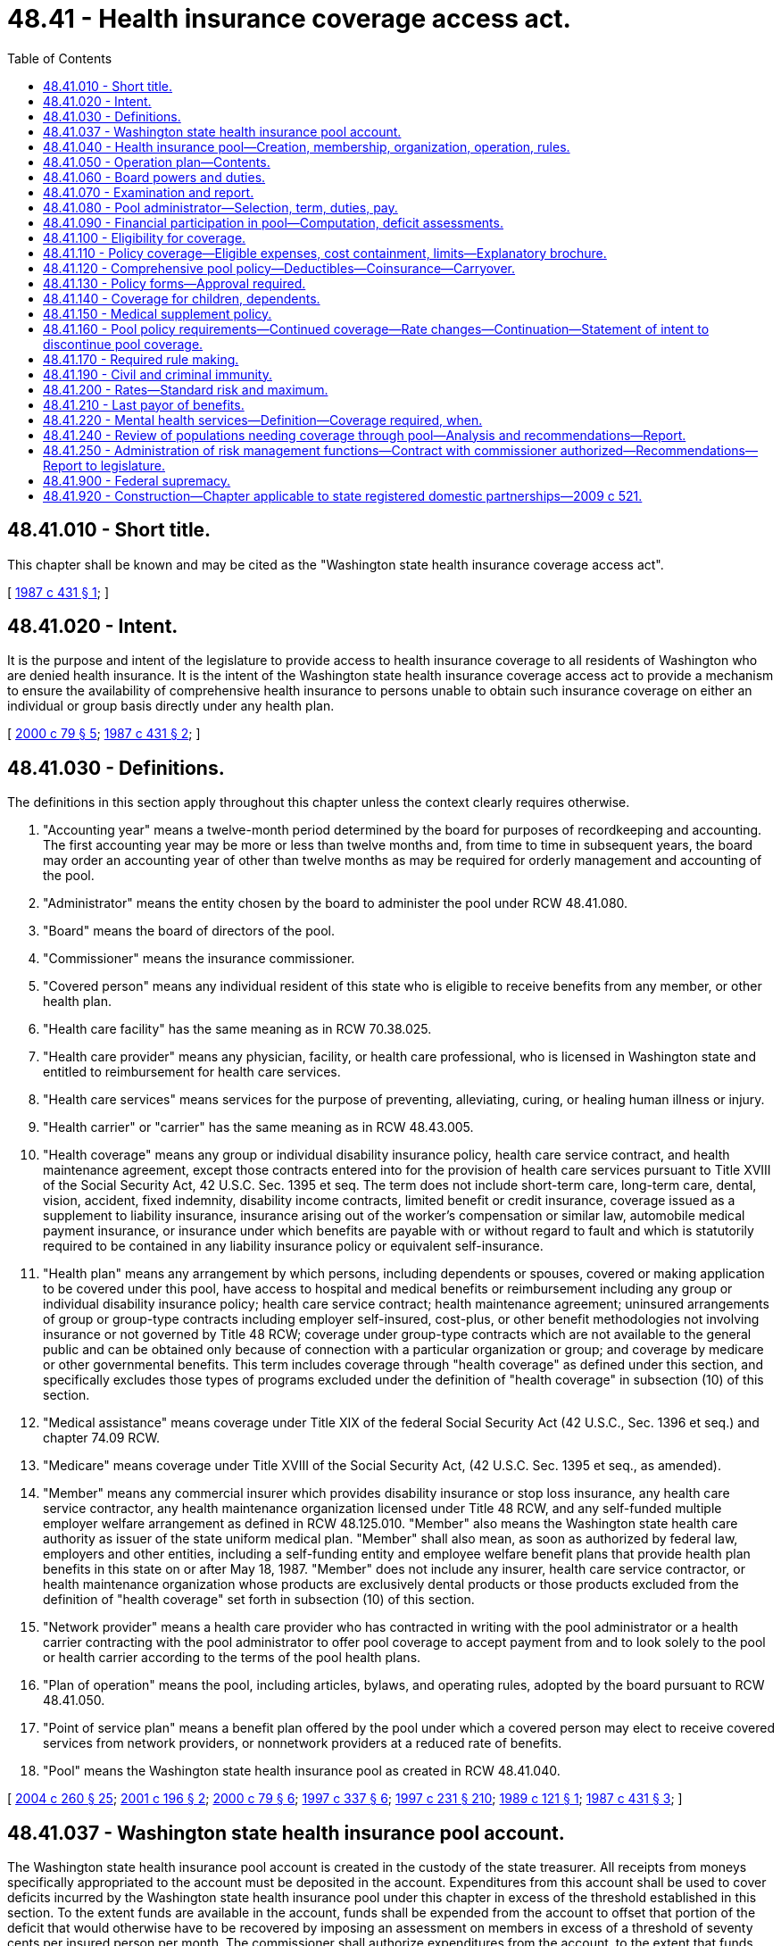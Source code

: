 = 48.41 - Health insurance coverage access act.
:toc:

== 48.41.010 - Short title.
This chapter shall be known and may be cited as the "Washington state health insurance coverage access act".

[ http://leg.wa.gov/CodeReviser/documents/sessionlaw/1987c431.pdf?cite=1987%20c%20431%20§%201[1987 c 431 § 1]; ]

== 48.41.020 - Intent.
It is the purpose and intent of the legislature to provide access to health insurance coverage to all residents of Washington who are denied health insurance. It is the intent of the Washington state health insurance coverage access act to provide a mechanism to ensure the availability of comprehensive health insurance to persons unable to obtain such insurance coverage on either an individual or group basis directly under any health plan.

[ http://lawfilesext.leg.wa.gov/biennium/1999-00/Pdf/Bills/Session%20Laws/Senate/6067-S2.SL.pdf?cite=2000%20c%2079%20§%205[2000 c 79 § 5]; http://leg.wa.gov/CodeReviser/documents/sessionlaw/1987c431.pdf?cite=1987%20c%20431%20§%202[1987 c 431 § 2]; ]

== 48.41.030 - Definitions.
The definitions in this section apply throughout this chapter unless the context clearly requires otherwise.

. "Accounting year" means a twelve-month period determined by the board for purposes of recordkeeping and accounting. The first accounting year may be more or less than twelve months and, from time to time in subsequent years, the board may order an accounting year of other than twelve months as may be required for orderly management and accounting of the pool.

. "Administrator" means the entity chosen by the board to administer the pool under RCW 48.41.080.

. "Board" means the board of directors of the pool.

. "Commissioner" means the insurance commissioner.

. "Covered person" means any individual resident of this state who is eligible to receive benefits from any member, or other health plan.

. "Health care facility" has the same meaning as in RCW 70.38.025.

. "Health care provider" means any physician, facility, or health care professional, who is licensed in Washington state and entitled to reimbursement for health care services.

. "Health care services" means services for the purpose of preventing, alleviating, curing, or healing human illness or injury.

. "Health carrier" or "carrier" has the same meaning as in RCW 48.43.005.

. "Health coverage" means any group or individual disability insurance policy, health care service contract, and health maintenance agreement, except those contracts entered into for the provision of health care services pursuant to Title XVIII of the Social Security Act, 42 U.S.C. Sec. 1395 et seq. The term does not include short-term care, long-term care, dental, vision, accident, fixed indemnity, disability income contracts, limited benefit or credit insurance, coverage issued as a supplement to liability insurance, insurance arising out of the worker's compensation or similar law, automobile medical payment insurance, or insurance under which benefits are payable with or without regard to fault and which is statutorily required to be contained in any liability insurance policy or equivalent self-insurance.

. "Health plan" means any arrangement by which persons, including dependents or spouses, covered or making application to be covered under this pool, have access to hospital and medical benefits or reimbursement including any group or individual disability insurance policy; health care service contract; health maintenance agreement; uninsured arrangements of group or group-type contracts including employer self-insured, cost-plus, or other benefit methodologies not involving insurance or not governed by Title 48 RCW; coverage under group-type contracts which are not available to the general public and can be obtained only because of connection with a particular organization or group; and coverage by medicare or other governmental benefits. This term includes coverage through "health coverage" as defined under this section, and specifically excludes those types of programs excluded under the definition of "health coverage" in subsection (10) of this section.

. "Medical assistance" means coverage under Title XIX of the federal Social Security Act (42 U.S.C., Sec. 1396 et seq.) and chapter 74.09 RCW.

. "Medicare" means coverage under Title XVIII of the Social Security Act, (42 U.S.C. Sec. 1395 et seq., as amended).

. "Member" means any commercial insurer which provides disability insurance or stop loss insurance, any health care service contractor, any health maintenance organization licensed under Title 48 RCW, and any self-funded multiple employer welfare arrangement as defined in RCW 48.125.010. "Member" also means the Washington state health care authority as issuer of the state uniform medical plan. "Member" shall also mean, as soon as authorized by federal law, employers and other entities, including a self-funding entity and employee welfare benefit plans that provide health plan benefits in this state on or after May 18, 1987. "Member" does not include any insurer, health care service contractor, or health maintenance organization whose products are exclusively dental products or those products excluded from the definition of "health coverage" set forth in subsection (10) of this section.

. "Network provider" means a health care provider who has contracted in writing with the pool administrator or a health carrier contracting with the pool administrator to offer pool coverage to accept payment from and to look solely to the pool or health carrier according to the terms of the pool health plans.

. "Plan of operation" means the pool, including articles, bylaws, and operating rules, adopted by the board pursuant to RCW 48.41.050.

. "Point of service plan" means a benefit plan offered by the pool under which a covered person may elect to receive covered services from network providers, or nonnetwork providers at a reduced rate of benefits.

. "Pool" means the Washington state health insurance pool as created in RCW 48.41.040.

[ http://lawfilesext.leg.wa.gov/biennium/2003-04/Pdf/Bills/Session%20Laws/Senate/6112-S.SL.pdf?cite=2004%20c%20260%20§%2025[2004 c 260 § 25]; http://lawfilesext.leg.wa.gov/biennium/2001-02/Pdf/Bills/Session%20Laws/House/1633.SL.pdf?cite=2001%20c%20196%20§%202[2001 c 196 § 2]; http://lawfilesext.leg.wa.gov/biennium/1999-00/Pdf/Bills/Session%20Laws/Senate/6067-S2.SL.pdf?cite=2000%20c%2079%20§%206[2000 c 79 § 6]; http://lawfilesext.leg.wa.gov/biennium/1997-98/Pdf/Bills/Session%20Laws/House/2279-S.SL.pdf?cite=1997%20c%20337%20§%206[1997 c 337 § 6]; http://lawfilesext.leg.wa.gov/biennium/1997-98/Pdf/Bills/Session%20Laws/House/2018-S.SL.pdf?cite=1997%20c%20231%20§%20210[1997 c 231 § 210]; http://leg.wa.gov/CodeReviser/documents/sessionlaw/1989c121.pdf?cite=1989%20c%20121%20§%201[1989 c 121 § 1]; http://leg.wa.gov/CodeReviser/documents/sessionlaw/1987c431.pdf?cite=1987%20c%20431%20§%203[1987 c 431 § 3]; ]

== 48.41.037 - Washington state health insurance pool account.
The Washington state health insurance pool account is created in the custody of the state treasurer. All receipts from moneys specifically appropriated to the account must be deposited in the account. Expenditures from this account shall be used to cover deficits incurred by the Washington state health insurance pool under this chapter in excess of the threshold established in this section. To the extent funds are available in the account, funds shall be expended from the account to offset that portion of the deficit that would otherwise have to be recovered by imposing an assessment on members in excess of a threshold of seventy cents per insured person per month. The commissioner shall authorize expenditures from the account, to the extent that funds are available in the account, upon certification by the pool board that assessments will exceed the threshold level established in this section. The account is subject to the allotment procedures under chapter 43.88 RCW, but an appropriation is not required for expenditures.

Whether the assessment has reached the threshold of seventy cents per insured person per month shall be determined by dividing the total aggregate amount of assessment by the proportion of total assessed members. Thus, stop loss members shall be counted as one-tenth of a whole member in the denominator given that is the amount they are assessed proportionately relative to a fully insured medical member.

[ http://lawfilesext.leg.wa.gov/biennium/2007-08/Pdf/Bills/Session%20Laws/Senate/5930-S2.SL.pdf?cite=2007%20c%20259%20§%2029[2007 c 259 § 29]; http://lawfilesext.leg.wa.gov/biennium/1999-00/Pdf/Bills/Session%20Laws/Senate/6067-S2.SL.pdf?cite=2000%20c%2079%20§%2036[2000 c 79 § 36]; ]

== 48.41.040 - Health insurance pool—Creation, membership, organization, operation, rules.
. There is created a nonprofit entity to be known as the Washington state health insurance pool. All members in this state on or after May 18, 1987, shall be members of the pool. When authorized by federal law, all self-insured employers shall also be members of the pool.

. Pursuant to chapter 34.05 RCW the commissioner shall, within ninety days after May 18, 1987, give notice to all members of the time and place for the initial organizational meetings of the pool. A board of directors shall be established, which shall be comprised of ten members. The governor shall select one member of the board from each list of three nominees submitted by statewide organizations representing each of the following: (a) Health care providers; (b) health insurance agents; (c) small employers; and (d) large employers. The governor shall select two members of the board from a list of nominees submitted by statewide organizations representing health care consumers. In making these selections, the governor may request additional names from the statewide organizations representing each of the persons to be selected if the governor chooses not to select a member from the list submitted. The remaining four members of the board shall be selected by election from among the members of the pool. The elected members shall, to the extent possible, include at least one representative of health care service contractors, one representative of health maintenance organizations, and one representative of commercial insurers which provides disability insurance. The members of the board shall elect a chair from the voting members of the board. The insurance commissioner shall be a nonvoting, ex officio member. When self-insured organizations other than the Washington state health care authority become eligible for participation in the pool, the membership of the board shall be increased to eleven and at least one member of the board shall represent the self-insurers.

. The original members of the board of directors shall be appointed for intervals of one to three years. Thereafter, all board members shall serve a term of three years. Board members shall receive no compensation, but shall be reimbursed for all travel expenses as provided in RCW 43.03.050 and 43.03.060.

. The board shall submit to the commissioner a plan of operation for the pool and any amendments thereto necessary or suitable to assure the fair, reasonable, and equitable administration of the pool. The commissioner shall, after notice and hearing pursuant to chapter 34.05 RCW, approve the plan of operation if it is determined to assure the fair, reasonable, and equitable administration of the pool and provides for the sharing of pool losses on an equitable, proportionate basis among the members of the pool. The plan of operation shall become effective upon approval in writing by the commissioner consistent with the date on which the coverage under this chapter must be made available. If the board fails to submit a plan of operation within one hundred eighty days after the appointment of the board or any time thereafter fails to submit acceptable amendments to the plan, the commissioner shall, within ninety days after notice and hearing pursuant to chapters 34.05 and 48.04 RCW, adopt such rules as are necessary or advisable to effectuate this chapter. The rules shall continue in force until modified by the commissioner or superseded by a plan submitted by the board and approved by the commissioner.

[ http://lawfilesext.leg.wa.gov/biennium/1999-00/Pdf/Bills/Session%20Laws/House/3154.SL.pdf?cite=2000%20c%2080%20§%201[2000 c 80 § 1]; http://lawfilesext.leg.wa.gov/biennium/1999-00/Pdf/Bills/Session%20Laws/Senate/6067-S2.SL.pdf?cite=2000%20c%2079%20§%207[2000 c 79 § 7]; http://leg.wa.gov/CodeReviser/documents/sessionlaw/1989c121.pdf?cite=1989%20c%20121%20§%202[1989 c 121 § 2]; http://leg.wa.gov/CodeReviser/documents/sessionlaw/1987c431.pdf?cite=1987%20c%20431%20§%204[1987 c 431 § 4]; ]

== 48.41.050 - Operation plan—Contents.
The plan of operation submitted by the board to the commissioner shall:

. Establish procedures for the handling and accounting of assets and moneys of the pool;

. Establish regular times and places for meetings of the board of directors;

. Establish procedures for records to be kept of all financial transactions and for an annual fiscal reporting to the commissioner;

. Contain additional provisions necessary and proper for the execution of the powers and duties of the pool;

. Establish procedures for the collection of assessments from all members to provide for claims paid under the plan and for administrative expenses incurred or estimated to be incurred during the period for which the assessment is made;

. Establish the amount of assessment pursuant to RCW 48.41.060, which shall occur after March 1st of each calendar year, and which shall be due and payable within thirty days of the receipt of the assessment notice;

. Select an administrator in accordance with RCW 48.41.080; 

. Develop and implement a program to publicize the existence of the plan, the eligibility requirements and procedures for enrollment, and to maintain public awareness of the plan; and

. Establish procedures under which applicants and participants may have grievances reviewed by an impartial body and reported to the board.

[ http://leg.wa.gov/CodeReviser/documents/sessionlaw/1987c431.pdf?cite=1987%20c%20431%20§%205[1987 c 431 § 5]; ]

== 48.41.060 - Board powers and duties.
. The board shall have the general powers and authority granted under the laws of this state to insurance companies, health care service contractors, and health maintenance organizations, licensed or registered to offer or provide the kinds of health coverage defined under this title. In addition thereto, the board shall:

.. Establish appropriate rates, rate schedules, rate adjustments, expense allowances, claim reserve formulas and any other actuarial functions appropriate to the operation of the pool. Rates shall not be unreasonable in relation to the coverage provided, the risk experience, and expenses of providing the coverage. Rates and rate schedules may be adjusted for appropriate risk factors such as age and area variation in claim costs and shall take into consideration appropriate risk factors in accordance with established actuarial underwriting practices consistent with Washington state individual plan rating requirements under RCW 48.44.022 and 48.46.064;

.. [Empty]
... Assess members of the pool in accordance with the provisions of this chapter, and make advance interim assessments as may be reasonable and necessary for the organizational or interim operating expenses. Any interim assessments will be credited as offsets against any regular assessments due following the close of the year.

... Self-funded multiple employer welfare arrangements are subject to assessment under this subsection only in the event that assessments are not preempted by the employee retirement income security act of 1974, as amended, 29 U.S.C. Sec. 1001 et seq. The arrangements and the commissioner shall initially request an advisory opinion from the United States department of labor or obtain a declaratory ruling from a federal court on the legality of imposing assessments on these arrangements before imposing the assessment. Once the legality of the assessments has been determined, the multiple employer welfare arrangement certified by the insurance commissioner must begin payment of these assessments.

... If there has not been a final determination of the legality of these assessments, then beginning on the earlier of (A) the date the fourth multiple employer welfare arrangement has been certified by the insurance commissioner, or (B) April 1, 2006, the arrangement shall deposit the assessments imposed by this subsection into an interest bearing escrow account maintained by the arrangement. Upon a final determination that the assessments are not preempted by the employee retirement income security act of 1974, as amended, 29 U.S.C. Sec. 1001 et seq., all funds in the interest bearing escrow account shall be transferred to the board;

.. Issue policies of health coverage in accordance with the requirements of this chapter;

.. Establish procedures for the administration of the premium discount provided under RCW 48.41.200(3)(a)(iii);

.. Contract with the Washington state health care authority for the administration of the premium discounts provided under RCW 48.41.200(3)(a) (i) and (ii);

.. Set a reasonable fee to be paid to an insurance producer licensed in Washington state for submitting an acceptable application for enrollment in the pool; and

.. Provide certification to the commissioner when assessments will exceed the threshold level established in RCW 48.41.037.

. In addition thereto, the board may:

.. Enter into contracts as are necessary or proper to carry out the provisions and purposes of this chapter including the authority, with the approval of the commissioner, to enter into contracts with similar pools of other states for the joint performance of common administrative functions, or with persons or other organizations for the performance of administrative functions;

.. Sue or be sued, including taking any legal action as necessary to avoid the payment of improper claims against the pool or the coverage provided by or through the pool;

.. Appoint appropriate legal, actuarial, and other committees as necessary to provide technical assistance in the operation of the pool, policy, and other contract design, and any other function within the authority of the pool; and

.. Conduct periodic audits to assure the general accuracy of the financial data submitted to the pool, and the board shall cause the pool to have an annual audit of its operations by an independent certified public accountant.

. Nothing in this section shall be construed to require or authorize the adoption of rules under chapter 34.05 RCW.

[ http://lawfilesext.leg.wa.gov/biennium/2013-14/Pdf/Bills/Session%20Laws/Senate/5449-S.SL.pdf?cite=2013%20c%20279%20§%202[2013 c 279 § 2]; http://lawfilesext.leg.wa.gov/biennium/2011-12/Pdf/Bills/Session%20Laws/Senate/5122-S.SL.pdf?cite=2011%20c%20314%20§%2013[2011 c 314 § 13]; http://lawfilesext.leg.wa.gov/biennium/2009-10/Pdf/Bills/Session%20Laws/Senate/5777-S.SL.pdf?cite=2009%20c%20555%20§%202[2009 c 555 § 2]; http://lawfilesext.leg.wa.gov/biennium/2007-08/Pdf/Bills/Session%20Laws/Senate/6591.SL.pdf?cite=2008%20c%20217%20§%2047[2008 c 217 § 47]; http://lawfilesext.leg.wa.gov/biennium/2005-06/Pdf/Bills/Session%20Laws/Senate/5957.SL.pdf?cite=2005%20c%207%20§%202[2005 c 7 § 2]; http://lawfilesext.leg.wa.gov/biennium/2003-04/Pdf/Bills/Session%20Laws/Senate/6112-S.SL.pdf?cite=2004%20c%20260%20§%2026[2004 c 260 § 26]; http://lawfilesext.leg.wa.gov/biennium/1999-00/Pdf/Bills/Session%20Laws/Senate/6067-S2.SL.pdf?cite=2000%20c%2079%20§%209[2000 c 79 § 9]; http://lawfilesext.leg.wa.gov/biennium/1997-98/Pdf/Bills/Session%20Laws/House/2279-S.SL.pdf?cite=1997%20c%20337%20§%205[1997 c 337 § 5]; http://lawfilesext.leg.wa.gov/biennium/1997-98/Pdf/Bills/Session%20Laws/House/2018-S.SL.pdf?cite=1997%20c%20231%20§%20211[1997 c 231 § 211]; http://leg.wa.gov/CodeReviser/documents/sessionlaw/1989c121.pdf?cite=1989%20c%20121%20§%203[1989 c 121 § 3]; http://leg.wa.gov/CodeReviser/documents/sessionlaw/1987c431.pdf?cite=1987%20c%20431%20§%206[1987 c 431 § 6]; ]

== 48.41.070 - Examination and report.
The pool shall be subject to examination by the commissioner as provided under chapter 48.03 RCW. The board of directors shall submit to the commissioner, not later than one hundred twenty days after the end of each accounting year, a financial report for the year in a form approved by the commissioner.

[ http://lawfilesext.leg.wa.gov/biennium/1997-98/Pdf/Bills/Session%20Laws/Senate/6219.SL.pdf?cite=1998%20c%20245%20§%2098[1998 c 245 § 98]; http://leg.wa.gov/CodeReviser/documents/sessionlaw/1989c121.pdf?cite=1989%20c%20121%20§%204[1989 c 121 § 4]; http://leg.wa.gov/CodeReviser/documents/sessionlaw/1987c431.pdf?cite=1987%20c%20431%20§%207[1987 c 431 § 7]; ]

== 48.41.080 - Pool administrator—Selection, term, duties, pay.
The board shall select an administrator through a competitive bidding process to administer the pool.

. The board shall evaluate bids based upon criteria established by the board, which shall include:

.. The administrator's proven ability to handle health coverage;

.. The efficiency of the administrator's claim-paying procedures;

.. An estimate of the total charges for administering the plan; and

.. The administrator's ability to administer the pool in a cost-effective manner.

. The administrator shall serve for a period of three years subject to removal for cause. At least six months prior to the expiration of each three-year period of service by the administrator, the board shall invite all interested parties, including the current administrator, to submit bids to serve as the administrator for the succeeding three-year period. Selection of the administrator for this succeeding period shall be made at least three months prior to the end of the current three-year period, unless at the time required for submission of bids pursuant to this subsection to the pool will be discontinued before the end of the succeeding thirty-six month period.

. The administrator shall perform such duties as may be assigned by the board including:

.. Administering eligibility and administrative claim payment functions relating to the pool;

.. Establishing a premium billing procedure for collection of premiums from covered persons. Billings shall be made on a periodic basis as determined by the board, which shall not be more frequent than a monthly billing;

.. Performing all necessary functions to assure timely payment of benefits to covered persons under the pool including:

... Making available information relating to the proper manner of submitting a claim for benefits to the pool, and distributing forms upon which submission shall be made;

... Taking steps necessary to offer and administer managed care benefit plans; and

... Evaluating the eligibility of each claim for payment by the pool;

.. Submission of regular reports to the board regarding the operation of the pool. The frequency, content, and form of the report shall be as determined by the board;

.. Following the close of each accounting year, determination of net paid and earned premiums, the expense of administration, and the paid and incurred losses for the year and reporting this information to the board and the commissioner on a form as prescribed by the commissioner.

. The administrator shall be paid as provided in the contract between the board and the administrator for its expenses incurred in the performance of its services.

[ http://lawfilesext.leg.wa.gov/biennium/2011-12/Pdf/Bills/Session%20Laws/Senate/5122-S.SL.pdf?cite=2011%20c%20314%20§%2014[2011 c 314 § 14]; http://lawfilesext.leg.wa.gov/biennium/1999-00/Pdf/Bills/Session%20Laws/Senate/6067-S2.SL.pdf?cite=2000%20c%2079%20§%2010[2000 c 79 § 10]; http://lawfilesext.leg.wa.gov/biennium/1997-98/Pdf/Bills/Session%20Laws/House/2018-S.SL.pdf?cite=1997%20c%20231%20§%20212[1997 c 231 § 212]; http://leg.wa.gov/CodeReviser/documents/sessionlaw/1989c121.pdf?cite=1989%20c%20121%20§%205[1989 c 121 § 5]; http://leg.wa.gov/CodeReviser/documents/sessionlaw/1987c431.pdf?cite=1987%20c%20431%20§%208[1987 c 431 § 8]; ]

== 48.41.090 - Financial participation in pool—Computation, deficit assessments.
. Following the close of each accounting year, the pool administrator shall determine the total net cost of pool operation which shall include:

.. Net premium (premiums less administrative expense allowances), the pool expenses of administration, and incurred losses for the year, taking into account investment income and other appropriate gains and losses; and

.. The amount of pool contributions specified in the state omnibus appropriations act for deposit into the health benefit exchange account under RCW 43.71.060, to assist with the transition of enrollees from the pool into the health benefit exchange created by chapter 43.71 RCW.

. [Empty]
.. Each member's proportion of participation in the pool shall be determined annually by the board based on annual statements and other reports deemed necessary by the board and filed by the member with the commissioner; and shall be determined by multiplying the total cost of pool operation by a fraction. The numerator of the fraction equals that member's total number of resident insured persons, including spouse and dependents, covered under all health plans in the state by that member during the preceding calendar year. The denominator of the fraction equals the total number of resident insured persons, including spouses and dependents, covered under all health plans in the state by all pool members during the preceding calendar year.

.. For purposes of calculating the numerator and the denominator under (a) of this subsection:

... All health plans in the state by the state health care authority include only the uniform medical plan;

... Each ten resident insured persons, including spouse and dependents, under a stop loss plan or the uniform medical plan shall count as one resident insured person;

... Health plans serving medical care services program clients under RCW 74.09.035 are exempted from the calculation; and

... Health plans established to serve elderly clients or medicaid clients with disabilities under chapter 74.09 RCW when the plan has been implemented on a demonstration or pilot project basis are exempted from the calculation until July 1, 2009.

.. Except as provided in RCW 48.41.037, any deficit incurred by the pool, including pool contributions for deposit into the health benefit exchange account, shall be recouped by assessments among members apportioned under this subsection pursuant to the formula set forth by the board among members. The monthly per member assessment may not exceed the 2013 assessment level. If the maximum assessment is insufficient to cover a pool deficit the assessment shall be used first to pay all incurred losses and pool administrative expenses, with the remainder being available for deposit in the health benefit exchange account.

. The board may abate or defer, in whole or in part, the assessment of a member if, in the opinion of the board, payment of the assessment would endanger the ability of the member to fulfill its contractual obligations. If an assessment against a member is abated or deferred in whole or in part, the amount by which such assessment is abated or deferred may be assessed against the other members in a manner consistent with the basis for assessments set forth in subsection (2) of this section. The member receiving such abatement or deferment shall remain liable to the pool for the deficiency.

. Subject to the limitation imposed in subsection (2)(c) of this section, the pool administrator shall transfer the assessments for pool contributions for the operation of the health benefit exchange to the treasurer for deposit into the health benefit exchange account with the quarterly assessments for 2014 as specified in the state omnibus appropriations act. If assessments exceed actual losses and administrative expenses of the pool and pool contributions for deposit into the health benefit exchange account, the excess shall be held at interest and used by the board to offset future losses or to reduce pool premiums. As used in this subsection, "future losses" includes reserves for incurred but not reported claims.

[ http://lawfilesext.leg.wa.gov/biennium/2013-14/Pdf/Bills/Session%20Laws/House/1947-S.SL.pdf?cite=2013%202nd%20sp.s.%20c%206%20§%207[2013 2nd sp.s. c 6 § 7]; 2018 c 219 § 4; http://lawfilesext.leg.wa.gov/biennium/2005-06/Pdf/Bills/Session%20Laws/House/1690.SL.pdf?cite=2005%20c%20405%20§%202[2005 c 405 § 2]; http://lawfilesext.leg.wa.gov/biennium/1999-00/Pdf/Bills/Session%20Laws/Senate/6067-S2.SL.pdf?cite=2000%20c%2079%20§%2011[2000 c 79 § 11]; http://leg.wa.gov/CodeReviser/documents/sessionlaw/1989c121.pdf?cite=1989%20c%20121%20§%206[1989 c 121 § 6]; http://leg.wa.gov/CodeReviser/documents/sessionlaw/1987c431.pdf?cite=1987%20c%20431%20§%209[1987 c 431 § 9]; ]

== 48.41.100 - Eligibility for coverage.
. [Empty]
.. The following persons who are residents of this state are eligible for pool coverage:

... Any resident of the state not eligible for medicare coverage or medicaid coverage, and residing in a county where an individual health plan other than a catastrophic health plan as defined in RCW 48.43.005 is not offered to the resident during defined open enrollment or special enrollment periods at the time of application to the pool, whether through the health benefit exchange operated pursuant to chapter 43.71 RCW or in the private insurance market, and who makes application to the pool for coverage prior to December 31, 2022;

... Any resident of the state not eligible for medicare coverage, enrolled in the pool prior to December 31, 2013, shall remain eligible for pool coverage except as provided in subsections (2) and (3) of this section through December 31, 2022;

... Any person becoming eligible for medicare before August 1, 2009, who provides evidence of (A) a rejection for medical reasons, (B) a requirement of restrictive riders, (C) an up-rated premium, (D) a preexisting conditions limitation, or (E) lack of access to or for a comprehensive medicare supplemental insurance policy under chapter 48.66 RCW, the effect of any of which is to substantially reduce coverage from that received by a person considered a standard risk by at least one member within six months of the date of application; and

... Any person becoming eligible for medicare on or after August 1, 2009, who does not have access to a reasonable choice of comprehensive medicare part C plans, as defined in (b) of this subsection, and who provides evidence of (A) a rejection for medical reasons, (B) a requirement of restrictive riders, (C) an up-rated premium, (D) a preexisting conditions limitation, or (E) lack of access to or for a comprehensive medicare supplemental insurance policy under chapter 48.66 RCW, the effect of any of which is to substantially reduce coverage from that received by a person considered a standard risk by at least one member within six months of the date of application.

.. For purposes of (a)(i) of this subsection, by December 1, 2013, the board shall develop and implement a process to determine an applicant's eligibility based on the criteria specified in (a)(i) of this subsection.

.. For purposes of (a)(iv) of this subsection (1), a person does not have access to a reasonable choice of plans unless the person has a choice of health maintenance organization or preferred provider organization medicare part C plans offered by at least three different carriers that have had provider networks in the person's county of residence for at least five years. The plan options must include coverage at least as comprehensive as a plan F medicare supplement plan combined with medicare parts A and B. The plan options must also provide access to adequate and stable provider networks that make up-to-date provider directories easily accessible on the carrier web site, and will provide them in hard copy, if requested. In addition, if no health maintenance organization or preferred provider organization plan includes the health care provider with whom the person has an established care relationship and from whom he or she has received treatment within the past twelve months, the person does not have reasonable access.

. The following persons are not eligible for coverage by the pool:

.. Any person having terminated coverage in the pool unless (i) twelve months have lapsed since termination, or (ii) that person can show continuous other coverage which has been involuntarily terminated for any reason other than nonpayment of premiums. However, these exclusions do not apply to eligible individuals as defined in section 2741(b) of the federal health insurance portability and accountability act of 1996 (42 U.S.C. Sec. 300gg-41(b));

.. Inmates of public institutions and those persons who become eligible for medical assistance after June 30, 2008, as defined in RCW 74.09.010. However, these exclusions do not apply to eligible individuals as defined in section 2741(b) of the federal health insurance portability and accountability act of 1996 (42 U.S.C. Sec. 300gg-41(b)).

. When a carrier or insurer regulated under chapter 48.15 RCW begins to offer an individual health benefit plan in a county where no carrier had been offering an individual health benefit plan:

.. If the health benefit plan offered is other than a catastrophic health plan as defined in RCW 48.43.005, any person enrolled in a pool plan pursuant to subsection (1)(a)(i) of this section in that county shall no longer be eligible for coverage under that plan pursuant to subsection (1)(a)(i) of this section; and

.. The pool administrator shall provide written notice to any person who is no longer eligible for coverage under a pool plan under this subsection (3) within thirty days of the administrator's determination that the person is no longer eligible. The notice shall: (i) Indicate that coverage under the plan will cease ninety days from the date that the notice is dated; (ii) describe any other coverage options, either in or outside of the pool, available to the person; and (iii) describe the enrollment process for the available options outside of the pool.

[ http://lawfilesext.leg.wa.gov/biennium/2017-18/Pdf/Bills/Session%20Laws/House/1338-S2.SL.pdf?cite=2017%20c%20110%20§%202[2017 c 110 § 2]; http://lawfilesext.leg.wa.gov/biennium/2013-14/Pdf/Bills/Session%20Laws/Senate/5449-S.SL.pdf?cite=2013%20c%20279%20§%203[2013 c 279 § 3]; http://lawfilesext.leg.wa.gov/biennium/2011-12/Pdf/Bills/Session%20Laws/Senate/5371-S.SL.pdf?cite=2011%20c%20315%20§%205[2011 c 315 § 5]; http://lawfilesext.leg.wa.gov/biennium/2011-12/Pdf/Bills/Session%20Laws/Senate/5122-S.SL.pdf?cite=2011%20c%20314%20§%2015[2011 c 314 § 15]; http://lawfilesext.leg.wa.gov/biennium/2009-10/Pdf/Bills/Session%20Laws/Senate/5777-S.SL.pdf?cite=2009%20c%20555%20§%203[2009 c 555 § 3]; http://lawfilesext.leg.wa.gov/biennium/2007-08/Pdf/Bills/Session%20Laws/Senate/5930-S2.SL.pdf?cite=2007%20c%20259%20§%2030[2007 c 259 § 30]; http://lawfilesext.leg.wa.gov/biennium/2001-02/Pdf/Bills/Session%20Laws/House/1633.SL.pdf?cite=2001%20c%20196%20§%203[2001 c 196 § 3]; http://lawfilesext.leg.wa.gov/biennium/1999-00/Pdf/Bills/Session%20Laws/Senate/6067-S2.SL.pdf?cite=2000%20c%2079%20§%2012[2000 c 79 § 12]; http://lawfilesext.leg.wa.gov/biennium/1995-96/Pdf/Bills/Session%20Laws/Senate/5419-S.SL.pdf?cite=1995%20c%2034%20§%205[1995 c 34 § 5]; http://leg.wa.gov/CodeReviser/documents/sessionlaw/1989c121.pdf?cite=1989%20c%20121%20§%207[1989 c 121 § 7]; http://leg.wa.gov/CodeReviser/documents/sessionlaw/1987c431.pdf?cite=1987%20c%20431%20§%2010[1987 c 431 § 10]; ]

== 48.41.110 - Policy coverage—Eligible expenses, cost containment, limits—Explanatory brochure.
. The pool shall offer one or more care management plans of coverage. Such plans may, but are not required to, include point of service features that permit participants to receive in-network benefits or out-of-network benefits subject to differential cost shares. The pool may incorporate managed care features into existing plans.

. The administrator shall prepare a brochure outlining the benefits and exclusions of pool policies in plain language. After approval by the board, such brochure shall be made reasonably available to participants or potential participants.

. The health insurance policies issued by the pool shall pay only reasonable amounts for medically necessary eligible health care services rendered or furnished for the diagnosis or treatment of covered illnesses, injuries, and conditions. Eligible expenses are the reasonable amounts for the health care services and items for which benefits are extended under a pool policy.

. The pool shall offer at least two policies, one of which will be a comprehensive policy that must comply with RCW 48.41.120 and must at a minimum include the following services or related items:

.. Hospital services, including charges for the most common semiprivate room, for the most common private room if semiprivate rooms do not exist in the health care facility, or for the private room if medically necessary, including no less than a total of one hundred eighty inpatient days in a calendar year, and no less than thirty days inpatient care for alcohol, drug, or chemical dependency or abuse per calendar year;

.. Professional services including surgery for the treatment of injuries, illnesses, or conditions, other than dental, which are rendered by a health care provider, or at the direction of a health care provider, by a staff of registered or licensed practical nurses, or other health care providers;

.. No less than twenty outpatient professional visits for the diagnosis or treatment of alcohol, drug, or chemical dependency or abuse rendered during a calendar year by a state-certified chemical dependency program approved under *chapter 70.96A RCW, or by one or more physicians, psychologists, or community mental health professionals, or, at the direction of a physician, by other qualified licensed health care practitioners;

.. Drugs and contraceptive devices requiring a prescription;

.. Services of a skilled nursing facility, excluding custodial and convalescent care, for not less than one hundred days in a calendar year as prescribed by a physician;

.. Services of a home health agency;

.. Chemotherapy, radioisotope, radiation, and nuclear medicine therapy;

.. Oxygen;

.. Anesthesia services;

.. Prostheses, other than dental;

.. Durable medical equipment which has no personal use in the absence of the condition for which prescribed;

.. Diagnostic x-rays and laboratory tests;

.. Oral surgery including at least the following: Fractures of facial bones; excisions of mandibular joints, lesions of the mouth, lip, or tongue, tumors, or cysts excluding treatment for temporomandibular joints; incision of accessory sinuses, mouth salivary glands or ducts; dislocations of the jaw; plastic reconstruction or repair of traumatic injuries occurring while covered under the pool; and excision of impacted wisdom teeth;

.. Maternity care services;

.. Services of a physical therapist and services of a speech therapist;

.. Hospice services;

.. Professional ambulance service to the nearest health care facility qualified to treat the illness or injury;

.. Mental health services pursuant to RCW 48.41.220; and

.. Other medical equipment, services, or supplies required by physician's orders and medically necessary and consistent with the diagnosis, treatment, and condition.

. The board shall design and employ cost containment measures and requirements such as, but not limited to, care coordination, provider network limitations, preadmission certification, and concurrent inpatient review which may make the pool more cost-effective.

. The pool benefit policy may contain benefit limitations, exceptions, and cost shares such as copayments, coinsurance, and deductibles that are consistent with managed care products, except that differential cost shares may be adopted by the board for nonnetwork providers under point of service plans. No limitation, exception, or reduction may be used that would exclude coverage for any disease, illness, or injury.

. [Empty]
.. The pool may not reject an individual for health plan coverage based upon preexisting conditions of the individual or deny, exclude, or otherwise limit coverage for an individual's preexisting health conditions; except that it shall impose a six-month benefit waiting period for preexisting conditions for which medical advice was given, for which a health care provider recommended or provided treatment, or for which a prudent layperson would have sought advice or treatment, within six months before the effective date of coverage. The preexisting condition waiting period shall not apply to prenatal care services or benefits for outpatient prescription drugs. The pool may not avoid the requirements of this section through the creation of a new rate classification or the modification of an existing rate classification. Credit against the waiting period shall be as provided in subsection (8) of this section.

.. The pool shall not impose any preexisting condition waiting period for any person under the age of nineteen.

. [Empty]
.. Except as provided in (b) of this subsection, the pool shall credit any preexisting condition waiting period in its plans for a person who was enrolled at any time during the sixty-three day period immediately preceding the date of application for the new pool plan. For the person previously enrolled in a group health benefit plan, the pool must credit the aggregate of all periods of preceding coverage not separated by more than sixty-three days toward the waiting period of the new health plan. For the person previously enrolled in an individual health benefit plan other than a catastrophic health plan, the pool must credit the period of coverage the person was continuously covered under the immediately preceding health plan toward the waiting period of the new health plan. For the purposes of this subsection, a preceding health plan includes an employer-provided self-funded health plan.

.. The pool shall waive any preexisting condition waiting period for a person who is an eligible individual as defined in section 2741(b) of the federal health insurance portability and accountability act of 1996 (42 U.S.C. 300gg-41(b)).

. If an application is made for the pool policy as a result of rejection by a carrier, then the date of application to the carrier, rather than to the pool, should govern for purposes of determining preexisting condition credit.

. The pool shall contract with organizations that provide care management that has been demonstrated to be effective and shall encourage enrollees who are eligible for care management services to participate. The pool may encourage the use of shared decision making and certified decision aids for preference-sensitive care areas.

[ http://lawfilesext.leg.wa.gov/biennium/2011-12/Pdf/Bills/Session%20Laws/House/2523.SL.pdf?cite=2012%20c%20211%20§%2025[2012 c 211 § 25]; http://lawfilesext.leg.wa.gov/biennium/2011-12/Pdf/Bills/Session%20Laws/Senate/5371-S.SL.pdf?cite=2011%20c%20315%20§%206[2011 c 315 § 6]; http://lawfilesext.leg.wa.gov/biennium/2007-08/Pdf/Bills/Session%20Laws/Senate/5930-S2.SL.pdf?cite=2007%20c%20259%20§%2026[2007 c 259 § 26]; http://lawfilesext.leg.wa.gov/biennium/2007-08/Pdf/Bills/Session%20Laws/House/1460.SL.pdf?cite=2007%20c%208%20§%205[2007 c 8 § 5]; http://lawfilesext.leg.wa.gov/biennium/2001-02/Pdf/Bills/Session%20Laws/House/1633.SL.pdf?cite=2001%20c%20196%20§%204[2001 c 196 § 4]; http://lawfilesext.leg.wa.gov/biennium/1999-00/Pdf/Bills/Session%20Laws/House/3154.SL.pdf?cite=2000%20c%2080%20§%202[2000 c 80 § 2]; http://lawfilesext.leg.wa.gov/biennium/1999-00/Pdf/Bills/Session%20Laws/Senate/6067-S2.SL.pdf?cite=2000%20c%2079%20§%2013[2000 c 79 § 13]; http://lawfilesext.leg.wa.gov/biennium/1997-98/Pdf/Bills/Session%20Laws/House/2018-S.SL.pdf?cite=1997%20c%20231%20§%20213[1997 c 231 § 213]; http://leg.wa.gov/CodeReviser/documents/sessionlaw/1987c431.pdf?cite=1987%20c%20431%20§%2011[1987 c 431 § 11]; ]

== 48.41.120 - Comprehensive pool policy—Deductibles—Coinsurance—Carryover.
. Subject to the limitation provided in subsection (3) of this section, the comprehensive pool policy offered under RCW 48.41.110(4) shall impose a deductible as provided in this subsection. Deductibles of five hundred dollars and one thousand dollars on a per person per calendar year basis shall initially be offered. The board may authorize deductibles in other amounts. The deductible shall be applied to the first five hundred dollars, one thousand dollars, or other authorized amount of eligible expenses incurred by the covered person.

. Subject to the limitations provided in subsection (3) of this section, a mandatory coinsurance requirement shall be imposed at a rate not to exceed twenty percent of eligible expenses in excess of the mandatory deductible and which supports the efficient delivery of high quality health care services for the medical conditions of pool enrollees.

. The maximum aggregate out-of-pocket payments for eligible expenses by the insured in the form of deductibles and coinsurance under the comprehensive pool policy offered under RCW 48.41.110(4) shall not exceed in a calendar year:

.. One thousand five hundred dollars per individual, or three thousand dollars per family, per calendar year for the five hundred dollar deductible policy;

.. Two thousand five hundred dollars per individual, or five thousand dollars per family per calendar year for the one thousand dollar deductible policy; or

.. An amount authorized by the board for any other deductible policy.

. Except for those enrolled in a high deductible health plan qualified under federal law for use with a health savings account, eligible expenses incurred by a covered person in the last three months of a calendar year, and applied toward a deductible, shall also be applied toward the deductible amount in the next calendar year.

. The board may modify cost-sharing as an incentive for enrollees to participate in care management services and other cost-effective programs and policies.

[ http://lawfilesext.leg.wa.gov/biennium/2007-08/Pdf/Bills/Session%20Laws/Senate/5930-S2.SL.pdf?cite=2007%20c%20259%20§%2031[2007 c 259 § 31]; http://lawfilesext.leg.wa.gov/biennium/1999-00/Pdf/Bills/Session%20Laws/Senate/6067-S2.SL.pdf?cite=2000%20c%2079%20§%2014[2000 c 79 § 14]; http://leg.wa.gov/CodeReviser/documents/sessionlaw/1989c121.pdf?cite=1989%20c%20121%20§%208[1989 c 121 § 8]; http://leg.wa.gov/CodeReviser/documents/sessionlaw/1987c431.pdf?cite=1987%20c%20431%20§%2012[1987 c 431 § 12]; ]

== 48.41.130 - Policy forms—Approval required.
All policy forms issued by the pool shall conform in substance to prototype forms developed by the pool, and shall in all other respects conform to the requirements of this chapter, and shall be filed with and approved by the commissioner before they are issued.

[ http://lawfilesext.leg.wa.gov/biennium/1999-00/Pdf/Bills/Session%20Laws/Senate/6067-S2.SL.pdf?cite=2000%20c%2079%20§%2015[2000 c 79 § 15]; http://lawfilesext.leg.wa.gov/biennium/1997-98/Pdf/Bills/Session%20Laws/House/2018-S.SL.pdf?cite=1997%20c%20231%20§%20215[1997 c 231 § 215]; http://leg.wa.gov/CodeReviser/documents/sessionlaw/1987c431.pdf?cite=1987%20c%20431%20§%2013[1987 c 431 § 13]; ]

== 48.41.140 - Coverage for children, dependents.
. Coverage shall provide that health insurance benefits are applicable to children of the person in whose name the policy is issued including adopted and newly born natural children. Coverage shall also include necessary care and treatment of medically diagnosed congenital defects and birth abnormalities. If payment of a specific premium is required to provide coverage for the child, the policy may require that notification of the birth or adoption of a child and payment of the required premium must be furnished to the pool within thirty-one days after the date of birth or adoption in order to have the coverage continued beyond the thirty-one day period. For purposes of this subsection, a child is deemed to be adopted, and benefits are payable, when the child is physically placed for purposes of adoption under the laws of this state with the person in whose name the policy is issued; and, when the person in whose name the policy is issued assumes financial responsibility for the medical expenses of the child. For purposes of this subsection, "newly born" means, and benefits are payable, from the moment of birth.

. A pool policy shall provide that coverage of a dependent person shall terminate when the person becomes twenty-six years of age: PROVIDED, That coverage of such person shall not terminate at age twenty-six while he or she is and continues to be both (a) incapable of self-sustaining employment by reason of developmental or physical disability and (b) chiefly dependent upon the person in whose name the policy is issued for support and maintenance, provided proof of such incapacity and dependency is furnished to the pool by the policyholder within thirty-one days of the dependent's attainment of age twenty-six and subsequently as may be required by the pool but not more frequently than annually after the two-year period following the dependent's attainment of age twenty-six.

[ http://lawfilesext.leg.wa.gov/biennium/2019-20/Pdf/Bills/Session%20Laws/House/2390.SL.pdf?cite=2020%20c%20274%20§%2034[2020 c 274 § 34]; http://lawfilesext.leg.wa.gov/biennium/2011-12/Pdf/Bills/Session%20Laws/Senate/5122-S.SL.pdf?cite=2011%20c%20314%20§%2016[2011 c 314 § 16]; http://lawfilesext.leg.wa.gov/biennium/1999-00/Pdf/Bills/Session%20Laws/Senate/6067-S2.SL.pdf?cite=2000%20c%2079%20§%2016[2000 c 79 § 16]; http://leg.wa.gov/CodeReviser/documents/sessionlaw/1987c431.pdf?cite=1987%20c%20431%20§%2014[1987 c 431 § 14]; ]

== 48.41.150 - Medical supplement policy.
. The board shall offer a medical supplement policy for persons receiving medicare parts A and B. The supplement policy shall provide benefits of one hundred percent of the deductible and copayment required under medicare and eighty percent of the charges for covered services under this chapter that are not paid by medicare. The coverage shall include a limitation of one thousand dollars per person on total annual out-of-pocket expenses for the covered services.

. If federal law is adopted that addresses this subject, the board shall offer a policy that is consistent with that federal law.

[ http://leg.wa.gov/CodeReviser/documents/sessionlaw/1989c121.pdf?cite=1989%20c%20121%20§%209[1989 c 121 § 9]; http://leg.wa.gov/CodeReviser/documents/sessionlaw/1987c431.pdf?cite=1987%20c%20431%20§%2015[1987 c 431 § 15]; ]

== 48.41.160 - Pool policy requirements—Continued coverage—Rate changes—Continuation—Statement of intent to discontinue pool coverage.
. On or before December 31, 2007, the pool shall cancel all existing pool policies and replace them with policies that are identical to the existing policies except for the inclusion of a provision providing for a guarantee of the continuity of coverage consistent with this section. As a means to minimize the number of policy changes for enrollees, replacement policies provided under this subsection also may include the plan modifications authorized in RCW 48.41.100, 48.41.110, and 48.41.120.

. A pool policy shall contain a guarantee of the individual's right to continued coverage, subject to the provisions of subsections (4), (5), (7), and (8) of this section.

. The guarantee of continuity of coverage required by this section shall not prevent the pool from canceling or nonrenewing a policy for:

.. Nonpayment of premium;

.. Violation of published policies of the pool;

.. Failure of a covered person who becomes eligible for medicare benefits by reason of age to apply for a pool medical supplement plan, or a medicare supplement plan or other similar plan offered by a carrier pursuant to federal laws and regulations;

.. Failure of a covered person to pay any deductible or copayment amount owed to the pool and not the provider of health care services;

.. Covered persons committing fraudulent acts as to the pool;

.. Covered persons materially breaching the pool policy; or

.. Changes adopted to federal or state laws when such changes no longer permit the continued offering of such coverage.

. [Empty]
.. The guarantee of continuity of coverage provided by this section requires that if the pool replaces a plan, it must make the replacement plan available to all individuals in the plan being replaced. The replacement plan must include all of the services covered under the replaced plan, and must not significantly limit access to the kind of services covered under the replacement plan through unreasonable cost-sharing requirements or otherwise. The pool may also allow individuals who are covered by a plan that is being replaced an unrestricted right to transfer to a fully comparable plan.

.. The guarantee of continuity of coverage provided by this section requires that if the pool discontinues offering a plan: (i) The pool must provide notice to each individual of the discontinuation at least ninety days prior to the date of the discontinuation; (ii) the pool must offer to each individual provided coverage under the discontinued plan the option to enroll in any other plan currently offered by the pool for which the individual is otherwise eligible; and (iii) in exercising the option to discontinue a plan and in offering the option of coverage under (b)(ii) of this subsection, the pool must act uniformly without regard to any health status-related factor of enrolled individuals or individuals who may become eligible for this coverage.

.. The pool cannot replace or discontinue a plan under this subsection (4) until it has completed an evaluation of the impact of replacing the plan upon:

... The cost and quality of care to pool enrollees;

... Pool financing and enrollment;

... The board's ability to offer comprehensive and other plans to its enrollees;

... Other items identified by the board.

In its evaluation, the board must request input from the constituents represented by the board members.

.. The guarantee of continuity of coverage provided by this section does not apply if the pool has zero enrollment in a plan.

. The pool may not change the rates for pool policies except on a class basis, with a clear disclosure in the policy of the pool's right to do so.

. A pool policy offered under this chapter shall provide that, upon the death of the individual in whose name the policy is issued, every other individual then covered under the policy may elect, within a period specified in the policy, to continue coverage under the same or a different policy.

. All pool policies issued on or after January 1, 2014, must reflect the new eligibility requirements of RCW 48.41.100 and contain a statement of the intent to discontinue the pool coverage on December 31, 2022, under pool nonmedicare plans.

. Pool policies issued prior to January 1, 2014, shall be modified effective January 1, 2018, consistent with subsection (3)(g) of this section, and contain a statement of the intent to discontinue pool coverage on December 31, 2022, under pool nonmedicare plans.

. The pool shall discontinue all nonmedicare pool plans effective December 31, 2022.

[ http://lawfilesext.leg.wa.gov/biennium/2017-18/Pdf/Bills/Session%20Laws/House/1338-S2.SL.pdf?cite=2017%20c%20110%20§%203[2017 c 110 § 3]; http://lawfilesext.leg.wa.gov/biennium/2013-14/Pdf/Bills/Session%20Laws/Senate/5449-S.SL.pdf?cite=2013%20c%20279%20§%204[2013 c 279 § 4]; http://lawfilesext.leg.wa.gov/biennium/2007-08/Pdf/Bills/Session%20Laws/Senate/5930-S2.SL.pdf?cite=2007%20c%20259%20§%2027[2007 c 259 § 27]; http://leg.wa.gov/CodeReviser/documents/sessionlaw/1987c431.pdf?cite=1987%20c%20431%20§%2016[1987 c 431 § 16]; ]

== 48.41.170 - Required rule making.
The commissioner shall adopt rules pursuant to chapter 34.05 RCW that:

. Provide for disclosure by the member of the availability of insurance coverage from the pool; and

. Implement this chapter.

[ http://leg.wa.gov/CodeReviser/documents/sessionlaw/1987c431.pdf?cite=1987%20c%20431%20§%2017[1987 c 431 § 17]; ]

== 48.41.190 - Civil and criminal immunity.
The pool, members of the pool, board directors of the pool, officers of the pool, employees of the pool, the commissioner, the commissioner's representatives, and the commissioner's employees shall not be civilly or criminally liable and shall not have any penalty or cause of action of any nature arise against them for any action taken or not taken, including any discretionary decision or failure to make a discretionary decision, when the action or inaction is done in good faith and in the performance of the powers and duties under this chapter. Nothing in this section prohibits legal actions against the pool to enforce the pool's statutory or contractual duties or obligations.

[ http://lawfilesext.leg.wa.gov/biennium/2007-08/Pdf/Bills/Session%20Laws/Senate/5930-S2.SL.pdf?cite=2007%20c%20259%20§%2033[2007 c 259 § 33]; http://leg.wa.gov/CodeReviser/documents/sessionlaw/1989c121.pdf?cite=1989%20c%20121%20§%2010[1989 c 121 § 10]; http://leg.wa.gov/CodeReviser/documents/sessionlaw/1987c431.pdf?cite=1987%20c%20431%20§%2019[1987 c 431 § 19]; ]

== 48.41.200 - Rates—Standard risk and maximum.
. The pool shall determine the standard risk rate by calculating the average individual standard rate charged for coverage comparable to pool coverage by the five largest members, measured in terms of individual market enrollment, offering such coverages in the state. In the event five members do not offer comparable coverage, the standard risk rate shall be established using reasonable actuarial techniques and shall reflect anticipated experience and expenses for such coverage in the individual market.

. Subject to subsection (3) of this section, maximum rates for pool coverage shall be as follows:

.. Maximum rates for a pool indemnity health plan shall be one hundred fifty percent of the rate calculated under subsection (1) of this section;

.. Maximum rates for a pool care management plan shall be one hundred twenty-five percent of the rate calculated under subsection (1) of this section; and

.. Maximum rates for a person eligible for pool coverage pursuant to RCW 48.41.100(1)(a) who was enrolled at any time during the sixty-three day period immediately prior to the date of application for pool coverage in a group health benefit plan or an individual health benefit plan other than a catastrophic health plan as defined in RCW 48.43.005, where such coverage was continuous for at least eighteen months, shall be:

... For a pool indemnity health plan, one hundred twenty-five percent of the rate calculated under subsection (1) of this section; and

... For a pool care management plan, one hundred ten percent of the rate calculated under subsection (1) of this section.

. [Empty]
.. Subject to (b) and (c) of this subsection:

... The rate for any person whose current gross family income is less than two hundred fifty-one percent of the federal poverty level shall be reduced by thirty percent from what it would otherwise be;

... The rate for any person whose current gross family income is more than two hundred fifty but less than three hundred one percent of the federal poverty level shall be reduced by fifteen percent from what it would otherwise be;

... The rate for any person who has been enrolled in the pool for more than thirty-six months shall be reduced by five percent from what it would otherwise be.

.. In no event shall the rate for any person be less than one hundred ten percent of the rate calculated under subsection (1) of this section.

.. Rate reductions under (a)(i) and (ii) of this subsection shall be available only to the extent that funds are specifically appropriated for this purpose in the omnibus appropriations act.

[ http://lawfilesext.leg.wa.gov/biennium/2007-08/Pdf/Bills/Session%20Laws/Senate/5930-S2.SL.pdf?cite=2007%20c%20259%20§%2028[2007 c 259 § 28]; 2018 c 219 § 3; http://lawfilesext.leg.wa.gov/biennium/1999-00/Pdf/Bills/Session%20Laws/Senate/6067-S2.SL.pdf?cite=2000%20c%2079%20§%2017[2000 c 79 § 17]; http://lawfilesext.leg.wa.gov/biennium/1997-98/Pdf/Bills/Session%20Laws/House/2018-S.SL.pdf?cite=1997%20c%20231%20§%20214[1997 c 231 § 214]; http://leg.wa.gov/CodeReviser/documents/sessionlaw/1987c431.pdf?cite=1987%20c%20431%20§%2020[1987 c 431 § 20]; ]

== 48.41.210 - Last payor of benefits.
It is the express intent of this chapter that the pool be the last payor of benefits whenever any other benefit is available.

. Benefits otherwise payable under pool coverage shall be reduced by all amounts paid or payable through any other health insurance, or health benefit plans, including but not limited to self-insured plans and by all hospital and medical expense benefits paid or payable under any worker's compensation coverage, automobile medical payment or liability insurance whether provided on the basis of fault or nonfault, and by any hospital or medical benefits paid or payable under or provided pursuant to any state or federal law or program.

. The administrator or the pool shall have a cause of action against an eligible person for the recovery of the amount of benefits paid which are not for covered expenses. Benefits due from the pool may be reduced or refused as a set-off against any amount recoverable under this subsection.

[ http://leg.wa.gov/CodeReviser/documents/sessionlaw/1987c431.pdf?cite=1987%20c%20431%20§%2021[1987 c 431 § 21]; ]

== 48.41.220 - Mental health services—Definition—Coverage required, when.
. For the purposes of this section, "mental health services" means:

.. For each health insurance policy issued or renewed by the pool before January 1, 2021, medically necessary outpatient and inpatient services provided to treat mental disorders covered by the diagnostic categories listed in the most current version of the diagnostic and statistical manual of mental disorders, published by the American psychiatric association, on June 11, 2020, or such subsequent date as may be provided by the insurance commissioner by rule, consistent with the purposes of chapter 6, Laws of 2005, with the exception of the following categories, codes, and services: (i) Substance related disorders; (ii) life transition problems, currently referred to as "V" codes, and diagnostic codes 302 through 302.9 as found in the diagnostic and statistical manual of mental disorders, 4th edition, published by the American psychiatric association; (iii) skilled nursing facility services, home health care, residential treatment, and custodial care; and (iv) court-ordered treatment unless the insurer's medical director or designee determines the treatment to be medically necessary; and

.. For each health insurance policy issued or renewed by the pool on or after January 1, 2021, medically necessary outpatient and inpatient services provided to treat mental disorders covered by the diagnostic categories listed in the most current version of the diagnostic and statistical manual of mental health and substance use disorders, published by the American psychiatric association, on June 11, 2020, or such subsequent date as may be provided by the insurance commissioner by rule, consistent with the purposes of chapter 6, Laws of 2005.

. Each health insurance policy issued by the pool shall provide coverage for:

.. Mental health services. The copayment or coinsurance for mental health services may be no more than the copayment or coinsurance for medical and surgical services otherwise provided under the policy. Wellness and preventive services that are provided or reimbursed at a lesser copayment, coinsurance, or other cost sharing than other medical and surgical services are excluded from this comparison. If the policy imposes a maximum out-of-pocket limit or stop loss, it shall be a single limit or stop loss for medical, surgical, and mental health services. If the policy imposes any deductible, mental health services shall be included with medical and surgical services for the purpose of meeting the deductible requirement. Treatment limitations or any other financial requirements on coverage for mental health services are only allowed if the same limitations or requirements are imposed on coverage for medical and surgical services; and

.. Prescription drugs intended to treat any of the disorders covered in subsection (1) of this section to the same extent, and under the same terms and conditions, as other prescription drugs covered by the policy.

. This section does not prohibit a requirement that mental health services be medically necessary, if a comparable requirement is applicable to medical and surgical services.

. Nothing in this section shall be construed to prevent the management of mental health services if a comparable requirement is applicable to medical and surgical services.

[ http://lawfilesext.leg.wa.gov/biennium/2019-20/Pdf/Bills/Session%20Laws/House/2338-S.SL.pdf?cite=2020%20c%20228%20§%204[2020 c 228 § 4]; http://lawfilesext.leg.wa.gov/biennium/2007-08/Pdf/Bills/Session%20Laws/House/1460.SL.pdf?cite=2007%20c%208%20§%206[2007 c 8 § 6]; ]

== 48.41.240 - Review of populations needing coverage through pool—Analysis and recommendations—Report.
. The board shall review populations that may need ongoing access to coverage through the pool, with specific attention to those persons who may be excluded from or may receive inadequate coverage beginning January 1, 2014, such as persons with end-stage renal disease or HIV/AIDS, or persons not eligible for coverage in the exchange.

. If the review under subsection (1) of this section indicates a continued need for coverage through the pool after December 31, 2013, the board shall submit recommendations regarding any modifications to pool eligibility requirements for new and ongoing enrollment after December 31, 2013. The recommendations must address any needed modifications to the standard health questionnaire or other eligibility screening tool that could be used in a manner consistent with federal law to determine eligibility for enrollment in the pool.

. The board shall complete an analysis of current pool assessment requirements in relation to assessments that will fund the reinsurance program and recommend changes to pool assessments or any credits against assessments that may be considered for the reinsurance program. The analysis shall recommend whether the categories of members paying assessments should be adjusted to make the assessment fair and equitable among all payers.

. The board shall report its recommendations to the governor and the legislature by December 1, 2012.

. The board shall revisit the study of eligibility completed in 2012 with another review of the populations that may need ongoing access to coverage through the pool, to be submitted to the governor and legislature by November 1, 2015. The eligibility study shall include the nonmedicare populations scheduled to lose coverage and medicare populations, and consider whether the enrollees have access to comprehensive coverage alternatives that include appropriate pharmacy coverage. The study shall include recommendations to address any barriers in eligibility that remain in accessing other coverage such as medicare supplemental coverage or comprehensive pharmacy coverage, as well as suggestions for financing changes and recommendations on a future expiration of the pool.

[ http://lawfilesext.leg.wa.gov/biennium/2013-14/Pdf/Bills/Session%20Laws/Senate/5449-S.SL.pdf?cite=2013%20c%20279%20§%205[2013 c 279 § 5]; http://lawfilesext.leg.wa.gov/biennium/2011-12/Pdf/Bills/Session%20Laws/House/2319-S2.SL.pdf?cite=2012%20c%2087%20§%2017[2012 c 87 § 17]; ]

== 48.41.250 - Administration of risk management functions—Contract with commissioner authorized—Recommendations—Report to legislature.
. The pool is authorized to contract with the commissioner to administer risk management functions if necessary, consistent with RCW 48.43.720, and consistent with P.L. 111-148 of 2010, as amended. Prior to entering into a contract, the pool may conduct preoperational and planning activities related to these programs, including defining and implementing an appropriate legal structure or structures to administer and coordinate the reinsurance or risk adjustment programs.

. The reasonable costs incurred by the pool for preoperational and planning activities related to the reinsurance program may be reimbursed from federal funds or from the additional contributions authorized under RCW 48.43.720 to pay the administrative costs of the reinsurance program.

. If the pool contracts to administer and coordinate the reinsurance or risk adjustment program, the board must submit recommendations to the legislature with suggestions for additional consumer representatives or other representative members to the board.

. The pool shall report on these activities to the appropriate committees of the senate and house of representatives by December 15, 2012, and December 15, 2013.

[ http://lawfilesext.leg.wa.gov/biennium/2011-12/Pdf/Bills/Session%20Laws/House/2319-S2.SL.pdf?cite=2012%20c%2087%20§%2018[2012 c 87 § 18]; ]

== 48.41.900 - Federal supremacy.
If any part of this chapter is found to be in conflict with federal requirements which are a prescribed condition to the allocation of federal funds to the state, the conflicting part of this chapter is hereby declared to be inoperative solely to the extent of the conflict and with respect to the agencies directly affected, and such finding or determination shall not affect the operation of the remainder of this chapter in its application to the agencies concerned. The rules under this chapter shall meet federal requirements which are a necessary condition to the receipt of federal funds by the state.

[ http://leg.wa.gov/CodeReviser/documents/sessionlaw/1987c431.pdf?cite=1987%20c%20431%20§%2022[1987 c 431 § 22]; ]

== 48.41.920 - Construction—Chapter applicable to state registered domestic partnerships—2009 c 521.
For the purposes of this chapter, the terms spouse, marriage, marital, husband, wife, widow, widower, next of kin, and family shall be interpreted as applying equally to state registered domestic partnerships or individuals in state registered domestic partnerships as well as to marital relationships and married persons, and references to dissolution of marriage shall apply equally to state registered domestic partnerships that have been terminated, dissolved, or invalidated, to the extent that such interpretation does not conflict with federal law. Where necessary to implement chapter 521, Laws of 2009, gender-specific terms such as husband and wife used in any statute, rule, or other law shall be construed to be gender neutral, and applicable to individuals in state registered domestic partnerships.

[ http://lawfilesext.leg.wa.gov/biennium/2009-10/Pdf/Bills/Session%20Laws/Senate/5688-S2.SL.pdf?cite=2009%20c%20521%20§%20124[2009 c 521 § 124]; ]

